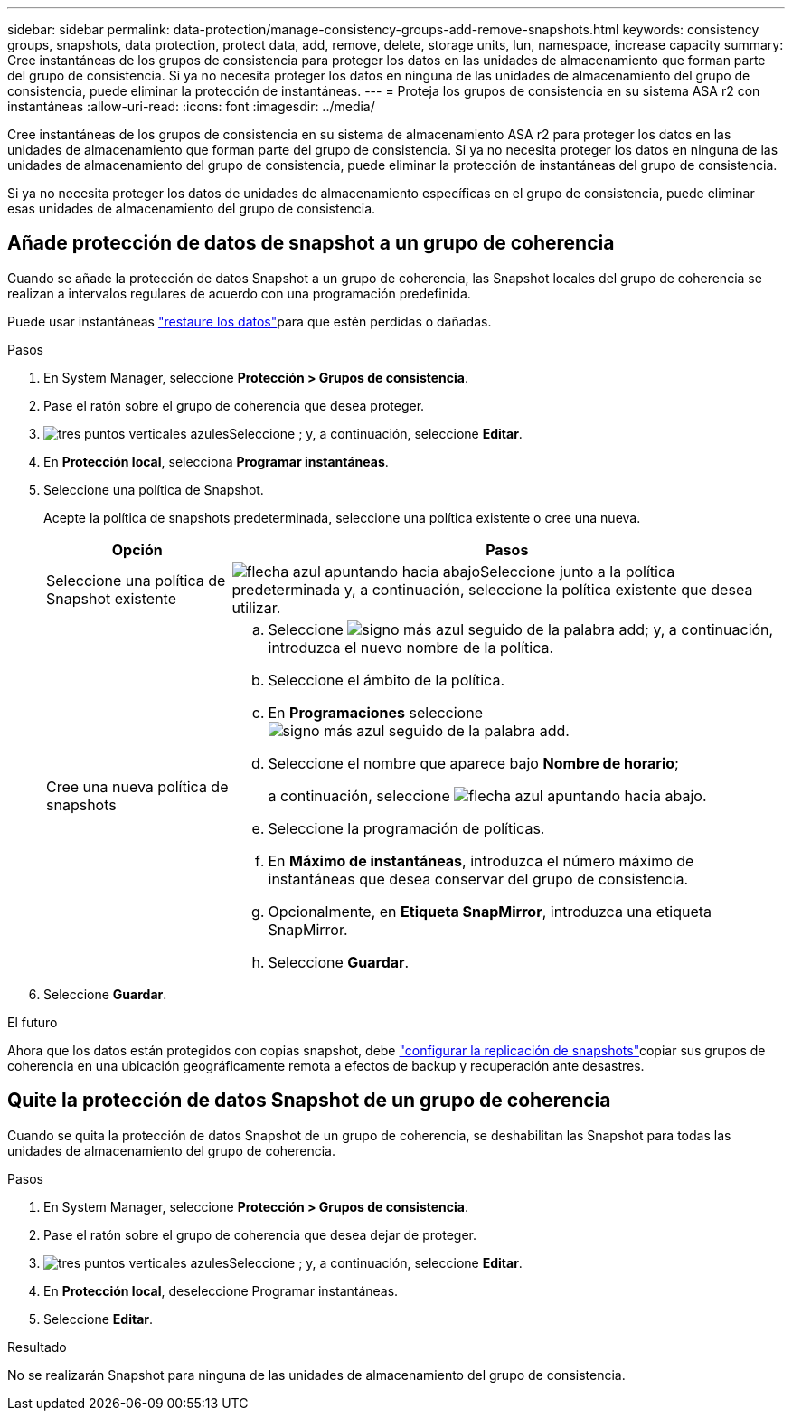 ---
sidebar: sidebar 
permalink: data-protection/manage-consistency-groups-add-remove-snapshots.html 
keywords: consistency groups, snapshots, data protection, protect data, add, remove, delete, storage units, lun, namespace, increase capacity 
summary: Cree instantáneas de los grupos de consistencia para proteger los datos en las unidades de almacenamiento que forman parte del grupo de consistencia.  Si ya no necesita proteger los datos en ninguna de las unidades de almacenamiento del grupo de consistencia, puede eliminar la protección de instantáneas. 
---
= Proteja los grupos de consistencia en su sistema ASA r2 con instantáneas
:allow-uri-read: 
:icons: font
:imagesdir: ../media/


[role="lead"]
Cree instantáneas de los grupos de consistencia en su sistema de almacenamiento ASA r2 para proteger los datos en las unidades de almacenamiento que forman parte del grupo de consistencia.  Si ya no necesita proteger los datos en ninguna de las unidades de almacenamiento del grupo de consistencia, puede eliminar la protección de instantáneas del grupo de consistencia.

Si ya no necesita proteger los datos de unidades de almacenamiento específicas en el grupo de consistencia, puede eliminar esas unidades de almacenamiento del grupo de consistencia.



== Añade protección de datos de snapshot a un grupo de coherencia

Cuando se añade la protección de datos Snapshot a un grupo de coherencia, las Snapshot locales del grupo de coherencia se realizan a intervalos regulares de acuerdo con una programación predefinida.

Puede usar instantáneas link:restore-data.html["restaure los datos"]para que estén perdidas o dañadas.

.Pasos
. En System Manager, seleccione *Protección > Grupos de consistencia*.
. Pase el ratón sobre el grupo de coherencia que desea proteger.
. image:icon_kabob.gif["tres puntos verticales azules"]Seleccione ; y, a continuación, seleccione *Editar*.
. En *Protección local*, selecciona *Programar instantáneas*.
. Seleccione una política de Snapshot.
+
Acepte la política de snapshots predeterminada, seleccione una política existente o cree una nueva.

+
[cols="2,6a"]
|===
| Opción | Pasos 


| Seleccione una política de Snapshot existente  a| 
image:icon_dropdown_arrow.gif["flecha azul apuntando hacia abajo"]Seleccione junto a la política predeterminada y, a continuación, seleccione la política existente que desea utilizar.



| Cree una nueva política de snapshots  a| 
.. Seleccione image:icon_add.gif["signo más azul seguido de la palabra add"]; y, a continuación, introduzca el nuevo nombre de la política.
.. Seleccione el ámbito de la política.
.. En *Programaciones* seleccione image:icon_add.gif["signo más azul seguido de la palabra add"].
.. Seleccione el nombre que aparece bajo *Nombre de horario*;
+
a continuación, seleccione image:icon_dropdown_arrow.gif["flecha azul apuntando hacia abajo"].

.. Seleccione la programación de políticas.
.. En *Máximo de instantáneas*, introduzca el número máximo de instantáneas que desea conservar del grupo de consistencia.
.. Opcionalmente, en *Etiqueta SnapMirror*, introduzca una etiqueta SnapMirror.
.. Seleccione *Guardar*.


|===
. Seleccione *Guardar*.


.El futuro
Ahora que los datos están protegidos con copias snapshot, debe link:../secure-data/encrypt-data-at-rest.html["configurar la replicación de snapshots"]copiar sus grupos de coherencia en una ubicación geográficamente remota a efectos de backup y recuperación ante desastres.



== Quite la protección de datos Snapshot de un grupo de coherencia

Cuando se quita la protección de datos Snapshot de un grupo de coherencia, se deshabilitan las Snapshot para todas las unidades de almacenamiento del grupo de coherencia.

.Pasos
. En System Manager, seleccione *Protección > Grupos de consistencia*.
. Pase el ratón sobre el grupo de coherencia que desea dejar de proteger.
. image:icon_kabob.gif["tres puntos verticales azules"]Seleccione ; y, a continuación, seleccione *Editar*.
. En *Protección local*, deseleccione Programar instantáneas.
. Seleccione *Editar*.


.Resultado
No se realizarán Snapshot para ninguna de las unidades de almacenamiento del grupo de consistencia.

